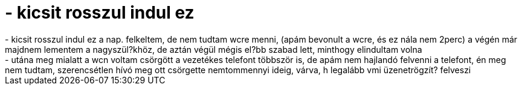 = - kicsit rosszul indul ez

:slug: kicsit_rosszul_indul_ez
:category: regi
:tags: hu
:date: 2004-07-08T11:07:32Z
++++
- kicsit rosszul indul ez a nap. felkeltem, de nem tudtam wcre menni, (apám bevonult a wcre, és ez nála nem 2perc) a végén már majdnem lementem a nagyszül?khöz, de aztán végül mégis el?bb szabad lett, minthogy elindultam volna<br>- utána meg mialatt a wcn voltam csörgött a vezetékes telefont többször is, de apám nem hajlandó felvenni a telefont, én meg nem tudtam, szerencsétlen hívó meg ott csörgette nemtommennyi ideig, várva, h legalább vmi üzenetrögzít? felveszi
++++
